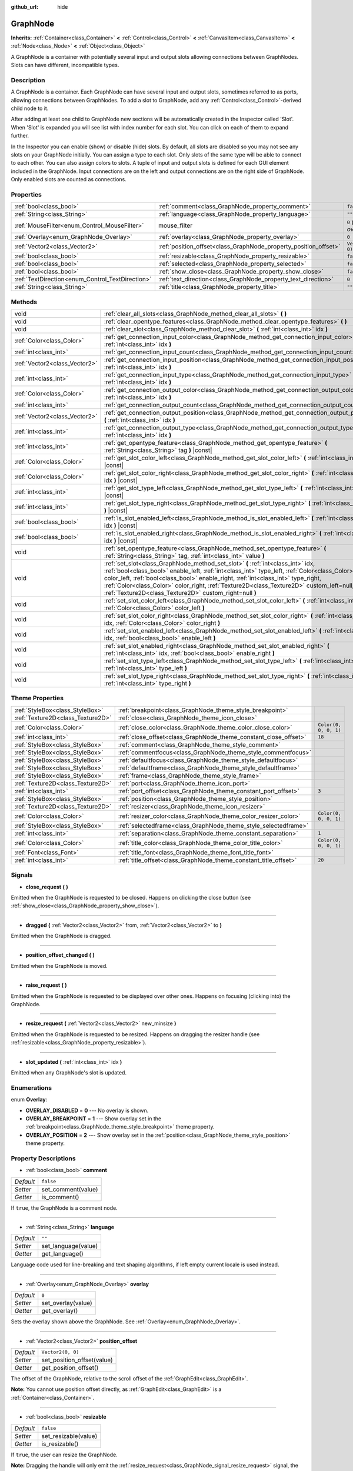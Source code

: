 :github_url: hide

.. Generated automatically by doc/tools/make_rst.py in Godot's source tree.
.. DO NOT EDIT THIS FILE, but the GraphNode.xml source instead.
.. The source is found in doc/classes or modules/<name>/doc_classes.

.. _class_GraphNode:

GraphNode
=========

**Inherits:** :ref:`Container<class_Container>` **<** :ref:`Control<class_Control>` **<** :ref:`CanvasItem<class_CanvasItem>` **<** :ref:`Node<class_Node>` **<** :ref:`Object<class_Object>`

A GraphNode is a container with potentially several input and output slots allowing connections between GraphNodes. Slots can have different, incompatible types.

Description
-----------

A GraphNode is a container. Each GraphNode can have several input and output slots, sometimes referred to as ports, allowing connections between GraphNodes. To add a slot to GraphNode, add any :ref:`Control<class_Control>`-derived child node to it.

After adding at least one child to GraphNode new sections will be automatically created in the Inspector called 'Slot'. When 'Slot' is expanded you will see list with index number for each slot. You can click on each of them to expand further.

In the Inspector you can enable (show) or disable (hide) slots. By default, all slots are disabled so you may not see any slots on your GraphNode initially. You can assign a type to each slot. Only slots of the same type will be able to connect to each other. You can also assign colors to slots. A tuple of input and output slots is defined for each GUI element included in the GraphNode. Input connections are on the left and output connections are on the right side of GraphNode. Only enabled slots are counted as connections.

Properties
----------

+--------------------------------------------------+------------------------------------------------------------------+---------------------------+
| :ref:`bool<class_bool>`                          | :ref:`comment<class_GraphNode_property_comment>`                 | ``false``                 |
+--------------------------------------------------+------------------------------------------------------------------+---------------------------+
| :ref:`String<class_String>`                      | :ref:`language<class_GraphNode_property_language>`               | ``""``                    |
+--------------------------------------------------+------------------------------------------------------------------+---------------------------+
| :ref:`MouseFilter<enum_Control_MouseFilter>`     | mouse_filter                                                     | ``0`` *(parent override)* |
+--------------------------------------------------+------------------------------------------------------------------+---------------------------+
| :ref:`Overlay<enum_GraphNode_Overlay>`           | :ref:`overlay<class_GraphNode_property_overlay>`                 | ``0``                     |
+--------------------------------------------------+------------------------------------------------------------------+---------------------------+
| :ref:`Vector2<class_Vector2>`                    | :ref:`position_offset<class_GraphNode_property_position_offset>` | ``Vector2(0, 0)``         |
+--------------------------------------------------+------------------------------------------------------------------+---------------------------+
| :ref:`bool<class_bool>`                          | :ref:`resizable<class_GraphNode_property_resizable>`             | ``false``                 |
+--------------------------------------------------+------------------------------------------------------------------+---------------------------+
| :ref:`bool<class_bool>`                          | :ref:`selected<class_GraphNode_property_selected>`               | ``false``                 |
+--------------------------------------------------+------------------------------------------------------------------+---------------------------+
| :ref:`bool<class_bool>`                          | :ref:`show_close<class_GraphNode_property_show_close>`           | ``false``                 |
+--------------------------------------------------+------------------------------------------------------------------+---------------------------+
| :ref:`TextDirection<enum_Control_TextDirection>` | :ref:`text_direction<class_GraphNode_property_text_direction>`   | ``0``                     |
+--------------------------------------------------+------------------------------------------------------------------+---------------------------+
| :ref:`String<class_String>`                      | :ref:`title<class_GraphNode_property_title>`                     | ``""``                    |
+--------------------------------------------------+------------------------------------------------------------------+---------------------------+

Methods
-------

+-------------------------------+----------------------------------------------------------------------------------------------------------------------------------------------------------------------------------------------------------------------------------------------------------------------------------------------------------------------------------------------------------------------------------------------------------------------------+
| void                          | :ref:`clear_all_slots<class_GraphNode_method_clear_all_slots>` **(** **)**                                                                                                                                                                                                                                                                                                                                                 |
+-------------------------------+----------------------------------------------------------------------------------------------------------------------------------------------------------------------------------------------------------------------------------------------------------------------------------------------------------------------------------------------------------------------------------------------------------------------------+
| void                          | :ref:`clear_opentype_features<class_GraphNode_method_clear_opentype_features>` **(** **)**                                                                                                                                                                                                                                                                                                                                 |
+-------------------------------+----------------------------------------------------------------------------------------------------------------------------------------------------------------------------------------------------------------------------------------------------------------------------------------------------------------------------------------------------------------------------------------------------------------------------+
| void                          | :ref:`clear_slot<class_GraphNode_method_clear_slot>` **(** :ref:`int<class_int>` idx **)**                                                                                                                                                                                                                                                                                                                                 |
+-------------------------------+----------------------------------------------------------------------------------------------------------------------------------------------------------------------------------------------------------------------------------------------------------------------------------------------------------------------------------------------------------------------------------------------------------------------------+
| :ref:`Color<class_Color>`     | :ref:`get_connection_input_color<class_GraphNode_method_get_connection_input_color>` **(** :ref:`int<class_int>` idx **)**                                                                                                                                                                                                                                                                                                 |
+-------------------------------+----------------------------------------------------------------------------------------------------------------------------------------------------------------------------------------------------------------------------------------------------------------------------------------------------------------------------------------------------------------------------------------------------------------------------+
| :ref:`int<class_int>`         | :ref:`get_connection_input_count<class_GraphNode_method_get_connection_input_count>` **(** **)**                                                                                                                                                                                                                                                                                                                           |
+-------------------------------+----------------------------------------------------------------------------------------------------------------------------------------------------------------------------------------------------------------------------------------------------------------------------------------------------------------------------------------------------------------------------------------------------------------------------+
| :ref:`Vector2<class_Vector2>` | :ref:`get_connection_input_position<class_GraphNode_method_get_connection_input_position>` **(** :ref:`int<class_int>` idx **)**                                                                                                                                                                                                                                                                                           |
+-------------------------------+----------------------------------------------------------------------------------------------------------------------------------------------------------------------------------------------------------------------------------------------------------------------------------------------------------------------------------------------------------------------------------------------------------------------------+
| :ref:`int<class_int>`         | :ref:`get_connection_input_type<class_GraphNode_method_get_connection_input_type>` **(** :ref:`int<class_int>` idx **)**                                                                                                                                                                                                                                                                                                   |
+-------------------------------+----------------------------------------------------------------------------------------------------------------------------------------------------------------------------------------------------------------------------------------------------------------------------------------------------------------------------------------------------------------------------------------------------------------------------+
| :ref:`Color<class_Color>`     | :ref:`get_connection_output_color<class_GraphNode_method_get_connection_output_color>` **(** :ref:`int<class_int>` idx **)**                                                                                                                                                                                                                                                                                               |
+-------------------------------+----------------------------------------------------------------------------------------------------------------------------------------------------------------------------------------------------------------------------------------------------------------------------------------------------------------------------------------------------------------------------------------------------------------------------+
| :ref:`int<class_int>`         | :ref:`get_connection_output_count<class_GraphNode_method_get_connection_output_count>` **(** **)**                                                                                                                                                                                                                                                                                                                         |
+-------------------------------+----------------------------------------------------------------------------------------------------------------------------------------------------------------------------------------------------------------------------------------------------------------------------------------------------------------------------------------------------------------------------------------------------------------------------+
| :ref:`Vector2<class_Vector2>` | :ref:`get_connection_output_position<class_GraphNode_method_get_connection_output_position>` **(** :ref:`int<class_int>` idx **)**                                                                                                                                                                                                                                                                                         |
+-------------------------------+----------------------------------------------------------------------------------------------------------------------------------------------------------------------------------------------------------------------------------------------------------------------------------------------------------------------------------------------------------------------------------------------------------------------------+
| :ref:`int<class_int>`         | :ref:`get_connection_output_type<class_GraphNode_method_get_connection_output_type>` **(** :ref:`int<class_int>` idx **)**                                                                                                                                                                                                                                                                                                 |
+-------------------------------+----------------------------------------------------------------------------------------------------------------------------------------------------------------------------------------------------------------------------------------------------------------------------------------------------------------------------------------------------------------------------------------------------------------------------+
| :ref:`int<class_int>`         | :ref:`get_opentype_feature<class_GraphNode_method_get_opentype_feature>` **(** :ref:`String<class_String>` tag **)** |const|                                                                                                                                                                                                                                                                                               |
+-------------------------------+----------------------------------------------------------------------------------------------------------------------------------------------------------------------------------------------------------------------------------------------------------------------------------------------------------------------------------------------------------------------------------------------------------------------------+
| :ref:`Color<class_Color>`     | :ref:`get_slot_color_left<class_GraphNode_method_get_slot_color_left>` **(** :ref:`int<class_int>` idx **)** |const|                                                                                                                                                                                                                                                                                                       |
+-------------------------------+----------------------------------------------------------------------------------------------------------------------------------------------------------------------------------------------------------------------------------------------------------------------------------------------------------------------------------------------------------------------------------------------------------------------------+
| :ref:`Color<class_Color>`     | :ref:`get_slot_color_right<class_GraphNode_method_get_slot_color_right>` **(** :ref:`int<class_int>` idx **)** |const|                                                                                                                                                                                                                                                                                                     |
+-------------------------------+----------------------------------------------------------------------------------------------------------------------------------------------------------------------------------------------------------------------------------------------------------------------------------------------------------------------------------------------------------------------------------------------------------------------------+
| :ref:`int<class_int>`         | :ref:`get_slot_type_left<class_GraphNode_method_get_slot_type_left>` **(** :ref:`int<class_int>` idx **)** |const|                                                                                                                                                                                                                                                                                                         |
+-------------------------------+----------------------------------------------------------------------------------------------------------------------------------------------------------------------------------------------------------------------------------------------------------------------------------------------------------------------------------------------------------------------------------------------------------------------------+
| :ref:`int<class_int>`         | :ref:`get_slot_type_right<class_GraphNode_method_get_slot_type_right>` **(** :ref:`int<class_int>` idx **)** |const|                                                                                                                                                                                                                                                                                                       |
+-------------------------------+----------------------------------------------------------------------------------------------------------------------------------------------------------------------------------------------------------------------------------------------------------------------------------------------------------------------------------------------------------------------------------------------------------------------------+
| :ref:`bool<class_bool>`       | :ref:`is_slot_enabled_left<class_GraphNode_method_is_slot_enabled_left>` **(** :ref:`int<class_int>` idx **)** |const|                                                                                                                                                                                                                                                                                                     |
+-------------------------------+----------------------------------------------------------------------------------------------------------------------------------------------------------------------------------------------------------------------------------------------------------------------------------------------------------------------------------------------------------------------------------------------------------------------------+
| :ref:`bool<class_bool>`       | :ref:`is_slot_enabled_right<class_GraphNode_method_is_slot_enabled_right>` **(** :ref:`int<class_int>` idx **)** |const|                                                                                                                                                                                                                                                                                                   |
+-------------------------------+----------------------------------------------------------------------------------------------------------------------------------------------------------------------------------------------------------------------------------------------------------------------------------------------------------------------------------------------------------------------------------------------------------------------------+
| void                          | :ref:`set_opentype_feature<class_GraphNode_method_set_opentype_feature>` **(** :ref:`String<class_String>` tag, :ref:`int<class_int>` value **)**                                                                                                                                                                                                                                                                          |
+-------------------------------+----------------------------------------------------------------------------------------------------------------------------------------------------------------------------------------------------------------------------------------------------------------------------------------------------------------------------------------------------------------------------------------------------------------------------+
| void                          | :ref:`set_slot<class_GraphNode_method_set_slot>` **(** :ref:`int<class_int>` idx, :ref:`bool<class_bool>` enable_left, :ref:`int<class_int>` type_left, :ref:`Color<class_Color>` color_left, :ref:`bool<class_bool>` enable_right, :ref:`int<class_int>` type_right, :ref:`Color<class_Color>` color_right, :ref:`Texture2D<class_Texture2D>` custom_left=null, :ref:`Texture2D<class_Texture2D>` custom_right=null **)** |
+-------------------------------+----------------------------------------------------------------------------------------------------------------------------------------------------------------------------------------------------------------------------------------------------------------------------------------------------------------------------------------------------------------------------------------------------------------------------+
| void                          | :ref:`set_slot_color_left<class_GraphNode_method_set_slot_color_left>` **(** :ref:`int<class_int>` idx, :ref:`Color<class_Color>` color_left **)**                                                                                                                                                                                                                                                                         |
+-------------------------------+----------------------------------------------------------------------------------------------------------------------------------------------------------------------------------------------------------------------------------------------------------------------------------------------------------------------------------------------------------------------------------------------------------------------------+
| void                          | :ref:`set_slot_color_right<class_GraphNode_method_set_slot_color_right>` **(** :ref:`int<class_int>` idx, :ref:`Color<class_Color>` color_right **)**                                                                                                                                                                                                                                                                      |
+-------------------------------+----------------------------------------------------------------------------------------------------------------------------------------------------------------------------------------------------------------------------------------------------------------------------------------------------------------------------------------------------------------------------------------------------------------------------+
| void                          | :ref:`set_slot_enabled_left<class_GraphNode_method_set_slot_enabled_left>` **(** :ref:`int<class_int>` idx, :ref:`bool<class_bool>` enable_left **)**                                                                                                                                                                                                                                                                      |
+-------------------------------+----------------------------------------------------------------------------------------------------------------------------------------------------------------------------------------------------------------------------------------------------------------------------------------------------------------------------------------------------------------------------------------------------------------------------+
| void                          | :ref:`set_slot_enabled_right<class_GraphNode_method_set_slot_enabled_right>` **(** :ref:`int<class_int>` idx, :ref:`bool<class_bool>` enable_right **)**                                                                                                                                                                                                                                                                   |
+-------------------------------+----------------------------------------------------------------------------------------------------------------------------------------------------------------------------------------------------------------------------------------------------------------------------------------------------------------------------------------------------------------------------------------------------------------------------+
| void                          | :ref:`set_slot_type_left<class_GraphNode_method_set_slot_type_left>` **(** :ref:`int<class_int>` idx, :ref:`int<class_int>` type_left **)**                                                                                                                                                                                                                                                                                |
+-------------------------------+----------------------------------------------------------------------------------------------------------------------------------------------------------------------------------------------------------------------------------------------------------------------------------------------------------------------------------------------------------------------------------------------------------------------------+
| void                          | :ref:`set_slot_type_right<class_GraphNode_method_set_slot_type_right>` **(** :ref:`int<class_int>` idx, :ref:`int<class_int>` type_right **)**                                                                                                                                                                                                                                                                             |
+-------------------------------+----------------------------------------------------------------------------------------------------------------------------------------------------------------------------------------------------------------------------------------------------------------------------------------------------------------------------------------------------------------------------------------------------------------------------+

Theme Properties
----------------

+-----------------------------------+------------------------------------------------------------------+-----------------------+
| :ref:`StyleBox<class_StyleBox>`   | :ref:`breakpoint<class_GraphNode_theme_style_breakpoint>`        |                       |
+-----------------------------------+------------------------------------------------------------------+-----------------------+
| :ref:`Texture2D<class_Texture2D>` | :ref:`close<class_GraphNode_theme_icon_close>`                   |                       |
+-----------------------------------+------------------------------------------------------------------+-----------------------+
| :ref:`Color<class_Color>`         | :ref:`close_color<class_GraphNode_theme_color_close_color>`      | ``Color(0, 0, 0, 1)`` |
+-----------------------------------+------------------------------------------------------------------+-----------------------+
| :ref:`int<class_int>`             | :ref:`close_offset<class_GraphNode_theme_constant_close_offset>` | ``18``                |
+-----------------------------------+------------------------------------------------------------------+-----------------------+
| :ref:`StyleBox<class_StyleBox>`   | :ref:`comment<class_GraphNode_theme_style_comment>`              |                       |
+-----------------------------------+------------------------------------------------------------------+-----------------------+
| :ref:`StyleBox<class_StyleBox>`   | :ref:`commentfocus<class_GraphNode_theme_style_commentfocus>`    |                       |
+-----------------------------------+------------------------------------------------------------------+-----------------------+
| :ref:`StyleBox<class_StyleBox>`   | :ref:`defaultfocus<class_GraphNode_theme_style_defaultfocus>`    |                       |
+-----------------------------------+------------------------------------------------------------------+-----------------------+
| :ref:`StyleBox<class_StyleBox>`   | :ref:`defaultframe<class_GraphNode_theme_style_defaultframe>`    |                       |
+-----------------------------------+------------------------------------------------------------------+-----------------------+
| :ref:`StyleBox<class_StyleBox>`   | :ref:`frame<class_GraphNode_theme_style_frame>`                  |                       |
+-----------------------------------+------------------------------------------------------------------+-----------------------+
| :ref:`Texture2D<class_Texture2D>` | :ref:`port<class_GraphNode_theme_icon_port>`                     |                       |
+-----------------------------------+------------------------------------------------------------------+-----------------------+
| :ref:`int<class_int>`             | :ref:`port_offset<class_GraphNode_theme_constant_port_offset>`   | ``3``                 |
+-----------------------------------+------------------------------------------------------------------+-----------------------+
| :ref:`StyleBox<class_StyleBox>`   | :ref:`position<class_GraphNode_theme_style_position>`            |                       |
+-----------------------------------+------------------------------------------------------------------+-----------------------+
| :ref:`Texture2D<class_Texture2D>` | :ref:`resizer<class_GraphNode_theme_icon_resizer>`               |                       |
+-----------------------------------+------------------------------------------------------------------+-----------------------+
| :ref:`Color<class_Color>`         | :ref:`resizer_color<class_GraphNode_theme_color_resizer_color>`  | ``Color(0, 0, 0, 1)`` |
+-----------------------------------+------------------------------------------------------------------+-----------------------+
| :ref:`StyleBox<class_StyleBox>`   | :ref:`selectedframe<class_GraphNode_theme_style_selectedframe>`  |                       |
+-----------------------------------+------------------------------------------------------------------+-----------------------+
| :ref:`int<class_int>`             | :ref:`separation<class_GraphNode_theme_constant_separation>`     | ``1``                 |
+-----------------------------------+------------------------------------------------------------------+-----------------------+
| :ref:`Color<class_Color>`         | :ref:`title_color<class_GraphNode_theme_color_title_color>`      | ``Color(0, 0, 0, 1)`` |
+-----------------------------------+------------------------------------------------------------------+-----------------------+
| :ref:`Font<class_Font>`           | :ref:`title_font<class_GraphNode_theme_font_title_font>`         |                       |
+-----------------------------------+------------------------------------------------------------------+-----------------------+
| :ref:`int<class_int>`             | :ref:`title_offset<class_GraphNode_theme_constant_title_offset>` | ``20``                |
+-----------------------------------+------------------------------------------------------------------+-----------------------+

Signals
-------

.. _class_GraphNode_signal_close_request:

- **close_request** **(** **)**

Emitted when the GraphNode is requested to be closed. Happens on clicking the close button (see :ref:`show_close<class_GraphNode_property_show_close>`).

----

.. _class_GraphNode_signal_dragged:

- **dragged** **(** :ref:`Vector2<class_Vector2>` from, :ref:`Vector2<class_Vector2>` to **)**

Emitted when the GraphNode is dragged.

----

.. _class_GraphNode_signal_position_offset_changed:

- **position_offset_changed** **(** **)**

Emitted when the GraphNode is moved.

----

.. _class_GraphNode_signal_raise_request:

- **raise_request** **(** **)**

Emitted when the GraphNode is requested to be displayed over other ones. Happens on focusing (clicking into) the GraphNode.

----

.. _class_GraphNode_signal_resize_request:

- **resize_request** **(** :ref:`Vector2<class_Vector2>` new_minsize **)**

Emitted when the GraphNode is requested to be resized. Happens on dragging the resizer handle (see :ref:`resizable<class_GraphNode_property_resizable>`).

----

.. _class_GraphNode_signal_slot_updated:

- **slot_updated** **(** :ref:`int<class_int>` idx **)**

Emitted when any GraphNode's slot is updated.

Enumerations
------------

.. _enum_GraphNode_Overlay:

.. _class_GraphNode_constant_OVERLAY_DISABLED:

.. _class_GraphNode_constant_OVERLAY_BREAKPOINT:

.. _class_GraphNode_constant_OVERLAY_POSITION:

enum **Overlay**:

- **OVERLAY_DISABLED** = **0** --- No overlay is shown.

- **OVERLAY_BREAKPOINT** = **1** --- Show overlay set in the :ref:`breakpoint<class_GraphNode_theme_style_breakpoint>` theme property.

- **OVERLAY_POSITION** = **2** --- Show overlay set in the :ref:`position<class_GraphNode_theme_style_position>` theme property.

Property Descriptions
---------------------

.. _class_GraphNode_property_comment:

- :ref:`bool<class_bool>` **comment**

+-----------+--------------------+
| *Default* | ``false``          |
+-----------+--------------------+
| *Setter*  | set_comment(value) |
+-----------+--------------------+
| *Getter*  | is_comment()       |
+-----------+--------------------+

If ``true``, the GraphNode is a comment node.

----

.. _class_GraphNode_property_language:

- :ref:`String<class_String>` **language**

+-----------+---------------------+
| *Default* | ``""``              |
+-----------+---------------------+
| *Setter*  | set_language(value) |
+-----------+---------------------+
| *Getter*  | get_language()      |
+-----------+---------------------+

Language code used for line-breaking and text shaping algorithms, if left empty current locale is used instead.

----

.. _class_GraphNode_property_overlay:

- :ref:`Overlay<enum_GraphNode_Overlay>` **overlay**

+-----------+--------------------+
| *Default* | ``0``              |
+-----------+--------------------+
| *Setter*  | set_overlay(value) |
+-----------+--------------------+
| *Getter*  | get_overlay()      |
+-----------+--------------------+

Sets the overlay shown above the GraphNode. See :ref:`Overlay<enum_GraphNode_Overlay>`.

----

.. _class_GraphNode_property_position_offset:

- :ref:`Vector2<class_Vector2>` **position_offset**

+-----------+----------------------------+
| *Default* | ``Vector2(0, 0)``          |
+-----------+----------------------------+
| *Setter*  | set_position_offset(value) |
+-----------+----------------------------+
| *Getter*  | get_position_offset()      |
+-----------+----------------------------+

The offset of the GraphNode, relative to the scroll offset of the :ref:`GraphEdit<class_GraphEdit>`.

**Note:** You cannot use position offset directly, as :ref:`GraphEdit<class_GraphEdit>` is a :ref:`Container<class_Container>`.

----

.. _class_GraphNode_property_resizable:

- :ref:`bool<class_bool>` **resizable**

+-----------+----------------------+
| *Default* | ``false``            |
+-----------+----------------------+
| *Setter*  | set_resizable(value) |
+-----------+----------------------+
| *Getter*  | is_resizable()       |
+-----------+----------------------+

If ``true``, the user can resize the GraphNode.

**Note:** Dragging the handle will only emit the :ref:`resize_request<class_GraphNode_signal_resize_request>` signal, the GraphNode needs to be resized manually.

----

.. _class_GraphNode_property_selected:

- :ref:`bool<class_bool>` **selected**

+-----------+---------------------+
| *Default* | ``false``           |
+-----------+---------------------+
| *Setter*  | set_selected(value) |
+-----------+---------------------+
| *Getter*  | is_selected()       |
+-----------+---------------------+

If ``true``, the GraphNode is selected.

----

.. _class_GraphNode_property_show_close:

- :ref:`bool<class_bool>` **show_close**

+-----------+------------------------------+
| *Default* | ``false``                    |
+-----------+------------------------------+
| *Setter*  | set_show_close_button(value) |
+-----------+------------------------------+
| *Getter*  | is_close_button_visible()    |
+-----------+------------------------------+

If ``true``, the close button will be visible.

**Note:** Pressing it will only emit the :ref:`close_request<class_GraphNode_signal_close_request>` signal, the GraphNode needs to be removed manually.

----

.. _class_GraphNode_property_text_direction:

- :ref:`TextDirection<enum_Control_TextDirection>` **text_direction**

+-----------+---------------------------+
| *Default* | ``0``                     |
+-----------+---------------------------+
| *Setter*  | set_text_direction(value) |
+-----------+---------------------------+
| *Getter*  | get_text_direction()      |
+-----------+---------------------------+

Base text writing direction.

----

.. _class_GraphNode_property_title:

- :ref:`String<class_String>` **title**

+-----------+------------------+
| *Default* | ``""``           |
+-----------+------------------+
| *Setter*  | set_title(value) |
+-----------+------------------+
| *Getter*  | get_title()      |
+-----------+------------------+

The text displayed in the GraphNode's title bar.

Method Descriptions
-------------------

.. _class_GraphNode_method_clear_all_slots:

- void **clear_all_slots** **(** **)**

Disables all input and output slots of the GraphNode.

----

.. _class_GraphNode_method_clear_opentype_features:

- void **clear_opentype_features** **(** **)**

Removes all OpenType features.

----

.. _class_GraphNode_method_clear_slot:

- void **clear_slot** **(** :ref:`int<class_int>` idx **)**

Disables input and output slot whose index is ``idx``.

----

.. _class_GraphNode_method_get_connection_input_color:

- :ref:`Color<class_Color>` **get_connection_input_color** **(** :ref:`int<class_int>` idx **)**

Returns the :ref:`Color<class_Color>` of the input connection ``idx``.

----

.. _class_GraphNode_method_get_connection_input_count:

- :ref:`int<class_int>` **get_connection_input_count** **(** **)**

Returns the number of enabled input slots (connections) to the GraphNode.

----

.. _class_GraphNode_method_get_connection_input_position:

- :ref:`Vector2<class_Vector2>` **get_connection_input_position** **(** :ref:`int<class_int>` idx **)**

Returns the position of the input connection ``idx``.

----

.. _class_GraphNode_method_get_connection_input_type:

- :ref:`int<class_int>` **get_connection_input_type** **(** :ref:`int<class_int>` idx **)**

Returns the type of the input connection ``idx``.

----

.. _class_GraphNode_method_get_connection_output_color:

- :ref:`Color<class_Color>` **get_connection_output_color** **(** :ref:`int<class_int>` idx **)**

Returns the :ref:`Color<class_Color>` of the output connection ``idx``.

----

.. _class_GraphNode_method_get_connection_output_count:

- :ref:`int<class_int>` **get_connection_output_count** **(** **)**

Returns the number of enabled output slots (connections) of the GraphNode.

----

.. _class_GraphNode_method_get_connection_output_position:

- :ref:`Vector2<class_Vector2>` **get_connection_output_position** **(** :ref:`int<class_int>` idx **)**

Returns the position of the output connection ``idx``.

----

.. _class_GraphNode_method_get_connection_output_type:

- :ref:`int<class_int>` **get_connection_output_type** **(** :ref:`int<class_int>` idx **)**

Returns the type of the output connection ``idx``.

----

.. _class_GraphNode_method_get_opentype_feature:

- :ref:`int<class_int>` **get_opentype_feature** **(** :ref:`String<class_String>` tag **)** |const|

Returns OpenType feature ``tag``.

----

.. _class_GraphNode_method_get_slot_color_left:

- :ref:`Color<class_Color>` **get_slot_color_left** **(** :ref:`int<class_int>` idx **)** |const|

Returns the left (input) :ref:`Color<class_Color>` of the slot ``idx``.

----

.. _class_GraphNode_method_get_slot_color_right:

- :ref:`Color<class_Color>` **get_slot_color_right** **(** :ref:`int<class_int>` idx **)** |const|

Returns the right (output) :ref:`Color<class_Color>` of the slot ``idx``.

----

.. _class_GraphNode_method_get_slot_type_left:

- :ref:`int<class_int>` **get_slot_type_left** **(** :ref:`int<class_int>` idx **)** |const|

Returns the left (input) type of the slot ``idx``.

----

.. _class_GraphNode_method_get_slot_type_right:

- :ref:`int<class_int>` **get_slot_type_right** **(** :ref:`int<class_int>` idx **)** |const|

Returns the right (output) type of the slot ``idx``.

----

.. _class_GraphNode_method_is_slot_enabled_left:

- :ref:`bool<class_bool>` **is_slot_enabled_left** **(** :ref:`int<class_int>` idx **)** |const|

Returns ``true`` if left (input) side of the slot ``idx`` is enabled.

----

.. _class_GraphNode_method_is_slot_enabled_right:

- :ref:`bool<class_bool>` **is_slot_enabled_right** **(** :ref:`int<class_int>` idx **)** |const|

Returns ``true`` if right (output) side of the slot ``idx`` is enabled.

----

.. _class_GraphNode_method_set_opentype_feature:

- void **set_opentype_feature** **(** :ref:`String<class_String>` tag, :ref:`int<class_int>` value **)**

Sets OpenType feature ``tag``. More info: `OpenType feature tags <https://docs.microsoft.com/en-us/typography/opentype/spec/featuretags>`__.

----

.. _class_GraphNode_method_set_slot:

- void **set_slot** **(** :ref:`int<class_int>` idx, :ref:`bool<class_bool>` enable_left, :ref:`int<class_int>` type_left, :ref:`Color<class_Color>` color_left, :ref:`bool<class_bool>` enable_right, :ref:`int<class_int>` type_right, :ref:`Color<class_Color>` color_right, :ref:`Texture2D<class_Texture2D>` custom_left=null, :ref:`Texture2D<class_Texture2D>` custom_right=null **)**

Sets properties of the slot with ID ``idx``.

If ``enable_left``/``right``, a port will appear and the slot will be able to be connected from this side.

``type_left``/``right`` is an arbitrary type of the port. Only ports with the same type values can be connected.

``color_left``/``right`` is the tint of the port's icon on this side.

``custom_left``/``right`` is a custom texture for this side's port.

**Note:** This method only sets properties of the slot. To create the slot, add a :ref:`Control<class_Control>`-derived child to the GraphNode.

Individual properties can be set using one of the ``set_slot_*`` methods. You must enable at least one side of the slot to do so.

----

.. _class_GraphNode_method_set_slot_color_left:

- void **set_slot_color_left** **(** :ref:`int<class_int>` idx, :ref:`Color<class_Color>` color_left **)**

Sets the :ref:`Color<class_Color>` of the left (input) side of the slot ``idx`` to ``color_left``.

----

.. _class_GraphNode_method_set_slot_color_right:

- void **set_slot_color_right** **(** :ref:`int<class_int>` idx, :ref:`Color<class_Color>` color_right **)**

Sets the :ref:`Color<class_Color>` of the right (output) side of the slot ``idx`` to ``color_right``.

----

.. _class_GraphNode_method_set_slot_enabled_left:

- void **set_slot_enabled_left** **(** :ref:`int<class_int>` idx, :ref:`bool<class_bool>` enable_left **)**

Toggles the left (input) side of the slot ``idx``. If ``enable_left`` is ``true``, a port will appear on the left side and the slot will be able to be connected from this side.

----

.. _class_GraphNode_method_set_slot_enabled_right:

- void **set_slot_enabled_right** **(** :ref:`int<class_int>` idx, :ref:`bool<class_bool>` enable_right **)**

Toggles the right (output) side of the slot ``idx``. If ``enable_right`` is ``true``, a port will appear on the right side and the slot will be able to be connected from this side.

----

.. _class_GraphNode_method_set_slot_type_left:

- void **set_slot_type_left** **(** :ref:`int<class_int>` idx, :ref:`int<class_int>` type_left **)**

Sets the left (input) type of the slot ``idx`` to ``type_left``.

----

.. _class_GraphNode_method_set_slot_type_right:

- void **set_slot_type_right** **(** :ref:`int<class_int>` idx, :ref:`int<class_int>` type_right **)**

Sets the right (output) type of the slot ``idx`` to ``type_right``.

Theme Property Descriptions
---------------------------

.. _class_GraphNode_theme_style_breakpoint:

- :ref:`StyleBox<class_StyleBox>` **breakpoint**

The background used when :ref:`overlay<class_GraphNode_property_overlay>` is set to :ref:`OVERLAY_BREAKPOINT<class_GraphNode_constant_OVERLAY_BREAKPOINT>`.

----

.. _class_GraphNode_theme_icon_close:

- :ref:`Texture2D<class_Texture2D>` **close**

The icon for the close button, visible when :ref:`show_close<class_GraphNode_property_show_close>` is enabled.

----

.. _class_GraphNode_theme_color_close_color:

- :ref:`Color<class_Color>` **close_color**

+-----------+-----------------------+
| *Default* | ``Color(0, 0, 0, 1)`` |
+-----------+-----------------------+

The color modulation applied to the close button icon.

----

.. _class_GraphNode_theme_constant_close_offset:

- :ref:`int<class_int>` **close_offset**

+-----------+--------+
| *Default* | ``18`` |
+-----------+--------+

The vertical offset of the close button.

----

.. _class_GraphNode_theme_style_comment:

- :ref:`StyleBox<class_StyleBox>` **comment**

The :ref:`StyleBox<class_StyleBox>` used when :ref:`comment<class_GraphNode_property_comment>` is enabled.

----

.. _class_GraphNode_theme_style_commentfocus:

- :ref:`StyleBox<class_StyleBox>` **commentfocus**

The :ref:`StyleBox<class_StyleBox>` used when :ref:`comment<class_GraphNode_property_comment>` is enabled and the ``GraphNode`` is focused.

----

.. _class_GraphNode_theme_style_defaultfocus:

- :ref:`StyleBox<class_StyleBox>` **defaultfocus**

----

.. _class_GraphNode_theme_style_defaultframe:

- :ref:`StyleBox<class_StyleBox>` **defaultframe**

----

.. _class_GraphNode_theme_style_frame:

- :ref:`StyleBox<class_StyleBox>` **frame**

The default background for ``GraphNode``.

----

.. _class_GraphNode_theme_icon_port:

- :ref:`Texture2D<class_Texture2D>` **port**

The icon used for representing ports.

----

.. _class_GraphNode_theme_constant_port_offset:

- :ref:`int<class_int>` **port_offset**

+-----------+-------+
| *Default* | ``3`` |
+-----------+-------+

Horizontal offset for the ports.

----

.. _class_GraphNode_theme_style_position:

- :ref:`StyleBox<class_StyleBox>` **position**

The background used when :ref:`overlay<class_GraphNode_property_overlay>` is set to :ref:`OVERLAY_POSITION<class_GraphNode_constant_OVERLAY_POSITION>`.

----

.. _class_GraphNode_theme_icon_resizer:

- :ref:`Texture2D<class_Texture2D>` **resizer**

The icon used for resizer, visible when :ref:`resizable<class_GraphNode_property_resizable>` is enabled.

----

.. _class_GraphNode_theme_color_resizer_color:

- :ref:`Color<class_Color>` **resizer_color**

+-----------+-----------------------+
| *Default* | ``Color(0, 0, 0, 1)`` |
+-----------+-----------------------+

The color modulation applied to the resizer icon.

----

.. _class_GraphNode_theme_style_selectedframe:

- :ref:`StyleBox<class_StyleBox>` **selectedframe**

The background used when the ``GraphNode`` is selected.

----

.. _class_GraphNode_theme_constant_separation:

- :ref:`int<class_int>` **separation**

+-----------+-------+
| *Default* | ``1`` |
+-----------+-------+

The vertical distance between ports.

----

.. _class_GraphNode_theme_color_title_color:

- :ref:`Color<class_Color>` **title_color**

+-----------+-----------------------+
| *Default* | ``Color(0, 0, 0, 1)`` |
+-----------+-----------------------+

Color of the title text.

----

.. _class_GraphNode_theme_font_title_font:

- :ref:`Font<class_Font>` **title_font**

Font used for the title text.

----

.. _class_GraphNode_theme_constant_title_offset:

- :ref:`int<class_int>` **title_offset**

+-----------+--------+
| *Default* | ``20`` |
+-----------+--------+

Vertical offset of the title text.

.. |virtual| replace:: :abbr:`virtual (This method should typically be overridden by the user to have any effect.)`
.. |const| replace:: :abbr:`const (This method has no side effects. It doesn't modify any of the instance's member variables.)`
.. |vararg| replace:: :abbr:`vararg (This method accepts any number of arguments after the ones described here.)`
.. |constructor| replace:: :abbr:`constructor (This method is used to construct a type.)`
.. |static| replace:: :abbr:`static (This method doesn't need an instance to be called, so it can be called directly using the class name.)`
.. |operator| replace:: :abbr:`operator (This method describes a valid operator to use with this type as left-hand operand.)`
